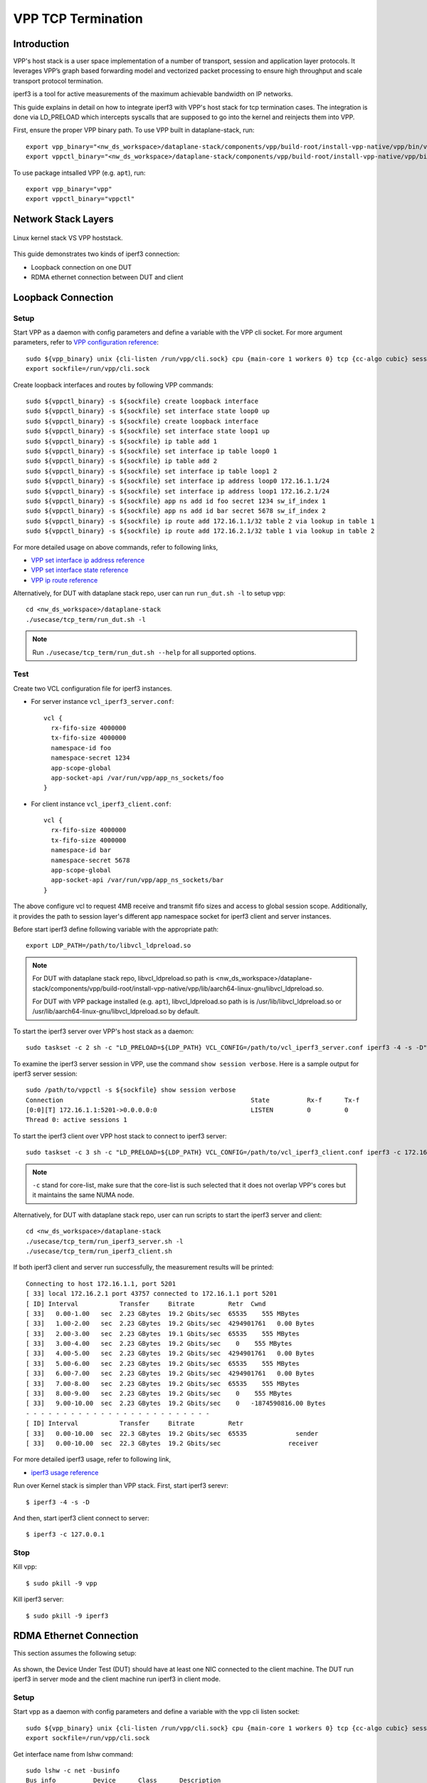 ..
  # Copyright (c) 2022, Arm Limited.
  #
  # SPDX-License-Identifier: Apache-2.0

###################
VPP TCP Termination
###################

************
Introduction
************

VPP's host stack is a user space implementation of a number of transport,
session and application layer protocols. It leverages VPP’s graph based
forwarding model and vectorized packet processing to ensure high throughput
and scale transport protocol termination.

iperf3 is a tool for active measurements of the maximum achievable bandwidth on IP networks.

This guide explains in detail on how to integrate iperf3 with VPP's host stack
for tcp termination cases. The integration is done via LD_PRELOAD which
intercepts syscalls that are supposed to go into the kernel and reinjects
them into VPP.

First, ensure the proper VPP binary path. To use VPP built in dataplane-stack, run::

        export vpp_binary="<nw_ds_workspace>/dataplane-stack/components/vpp/build-root/install-vpp-native/vpp/bin/vpp"
        export vppctl_binary="<nw_ds_workspace>/dataplane-stack/components/vpp/build-root/install-vpp-native/vpp/bin/vppctl"

To use package intsalled VPP (e.g. ``apt``), run::

        export vpp_binary="vpp"
        export vppctl_binary="vppctl"

********************
Network Stack Layers
********************

.. figure:: ../images/kernel-vpp-stack.png
   :align: center

   Linux kernel stack VS VPP hoststack.

This guide demonstrates two kinds of iperf3 connection:

- Loopback connection on one DUT
- RDMA ethernet connection between DUT and client

*******************
Loopback Connection
*******************

.. figure:: ../images/iperf3-loopback.png
   :align: center
   :width: 300

Setup
~~~~~

Start VPP as a daemon with config parameters and define a variable with the VPP cli socket.
For more argument parameters, refer to `VPP configuration reference`_::

        sudo ${vpp_binary} unix {cli-listen /run/vpp/cli.sock} cpu {main-core 1 workers 0} tcp {cc-algo cubic} session {enable use-app-socket-api}
        export sockfile=/run/vpp/cli.sock

Create loopback interfaces and routes by following VPP commands::

        sudo ${vppctl_binary} -s ${sockfile} create loopback interface
        sudo ${vppctl_binary} -s ${sockfile} set interface state loop0 up
        sudo ${vppctl_binary} -s ${sockfile} create loopback interface
        sudo ${vppctl_binary} -s ${sockfile} set interface state loop1 up
        sudo ${vppctl_binary} -s ${sockfile} ip table add 1
        sudo ${vppctl_binary} -s ${sockfile} set interface ip table loop0 1
        sudo ${vppctl_binary} -s ${sockfile} ip table add 2
        sudo ${vppctl_binary} -s ${sockfile} set interface ip table loop1 2
        sudo ${vppctl_binary} -s ${sockfile} set interface ip address loop0 172.16.1.1/24
        sudo ${vppctl_binary} -s ${sockfile} set interface ip address loop1 172.16.2.1/24
        sudo ${vppctl_binary} -s ${sockfile} app ns add id foo secret 1234 sw_if_index 1
        sudo ${vppctl_binary} -s ${sockfile} app ns add id bar secret 5678 sw_if_index 2
        sudo ${vppctl_binary} -s ${sockfile} ip route add 172.16.1.1/32 table 2 via lookup in table 1
        sudo ${vppctl_binary} -s ${sockfile} ip route add 172.16.2.1/32 table 1 via lookup in table 2

For more detailed usage on above commands, refer to following links,

- `VPP set interface ip address reference`_
- `VPP set interface state reference`_
- `VPP ip route reference`_

Alternatively, for DUT with dataplane stack repo, user can run ``run_dut.sh -l`` to setup vpp::

        cd <nw_ds_workspace>/dataplane-stack
        ./usecase/tcp_term/run_dut.sh -l

.. note::

        Run ``./usecase/tcp_term/run_dut.sh --help`` for all supported options.

Test
~~~~

Create two VCL configuration file for iperf3 instances.

- For server instance ``vcl_iperf3_server.conf``::

        vcl {
          rx-fifo-size 4000000
          tx-fifo-size 4000000
          namespace-id foo
          namespace-secret 1234
          app-scope-global
          app-socket-api /var/run/vpp/app_ns_sockets/foo
        }

- For client instance ``vcl_iperf3_client.conf``::

        vcl {
          rx-fifo-size 4000000
          tx-fifo-size 4000000
          namespace-id bar
          namespace-secret 5678
          app-scope-global
          app-socket-api /var/run/vpp/app_ns_sockets/bar
        }

The above configure vcl to request 4MB receive and transmit fifo sizes and access to global session scope.
Additionally, it provides the path to session layer's different app namespace socket for iperf3 client and server instances.

Before start iperf3 define following variable with the appropriate path::

        export LDP_PATH=/path/to/libvcl_ldpreload.so

.. note::
        For DUT with dataplane stack repo, libvcl_ldpreload.so path is <nw_ds_workspace>/dataplane-stack/components/vpp/build-root/install-vpp-native/vpp/lib/aarch64-linux-gnu/libvcl_ldpreload.so.

        For DUT with VPP package installed (e.g. ``apt``), libvcl_ldpreload.so path is is /usr/lib/libvcl_ldpreload.so or /usr/lib/aarch64-linux-gnu/libvcl_ldpreload.so by default.

To start the iperf3 server over VPP's host stack as a daemon::

        sudo taskset -c 2 sh -c "LD_PRELOAD=${LDP_PATH} VCL_CONFIG=/path/to/vcl_iperf3_server.conf iperf3 -4 -s -D"

To examine the iperf3 server session in VPP, use the command ``show session verbose``.
Here is a sample output for iperf3 server session::

        sudo /path/to/vppctl -s ${sockfile} show session verbose
        Connection                                                  State          Rx-f      Tx-f
        [0:0][T] 172.16.1.1:5201->0.0.0.0:0                         LISTEN         0         0
        Thread 0: active sessions 1

To start the iperf3 client over VPP host stack to connect to iperf3 server::

        sudo taskset -c 3 sh -c "LD_PRELOAD=${LDP_PATH} VCL_CONFIG=/path/to/vcl_iperf3_client.conf iperf3 -c 172.16.1.1"

.. note::
        ``-c`` stand for core-list, make sure that the core-list is such selected that it does not overlap VPP's cores but it maintains the same NUMA node.

Alternatively, for DUT with dataplane stack repo, user can run scripts to start the iperf3 server and client::

        cd <nw_ds_workspace>/dataplane-stack
        ./usecase/tcp_term/run_iperf3_server.sh -l
        ./usecase/tcp_term/run_iperf3_client.sh

If both iperf3 client and server run successfully, the measurement results will be printed::

        Connecting to host 172.16.1.1, port 5201
        [ 33] local 172.16.2.1 port 43757 connected to 172.16.1.1 port 5201
        [ ID] Interval           Transfer     Bitrate         Retr  Cwnd
        [ 33]   0.00-1.00   sec  2.23 GBytes  19.2 Gbits/sec  65535    555 MBytes
        [ 33]   1.00-2.00   sec  2.23 GBytes  19.2 Gbits/sec  4294901761   0.00 Bytes
        [ 33]   2.00-3.00   sec  2.23 GBytes  19.1 Gbits/sec  65535    555 MBytes
        [ 33]   3.00-4.00   sec  2.23 GBytes  19.2 Gbits/sec    0    555 MBytes
        [ 33]   4.00-5.00   sec  2.23 GBytes  19.2 Gbits/sec  4294901761   0.00 Bytes
        [ 33]   5.00-6.00   sec  2.23 GBytes  19.2 Gbits/sec  65535    555 MBytes
        [ 33]   6.00-7.00   sec  2.23 GBytes  19.2 Gbits/sec  4294901761   0.00 Bytes
        [ 33]   7.00-8.00   sec  2.23 GBytes  19.2 Gbits/sec  65535    555 MBytes
        [ 33]   8.00-9.00   sec  2.23 GBytes  19.2 Gbits/sec    0    555 MBytes
        [ 33]   9.00-10.00  sec  2.23 GBytes  19.2 Gbits/sec    0   -1874590816.00 Bytes
        - - - - - - - - - - - - - - - - - - - - - - - - -
        [ ID] Interval           Transfer     Bitrate         Retr
        [ 33]   0.00-10.00  sec  22.3 GBytes  19.2 Gbits/sec  65535             sender
        [ 33]   0.00-10.00  sec  22.3 GBytes  19.2 Gbits/sec                  receiver

For more detailed iperf3 usage, refer to following link,

- `iperf3 usage reference`_

Run over Kernel stack is simpler than VPP stack.
First, start iperf3 serevr::

        $ iperf3 -4 -s -D

And then, start iperf3 client connect to server::

        $ iperf3 -c 127.0.0.1

Stop
~~~~

Kill vpp::

        $ sudo pkill -9 vpp

Kill iperf3 server::

        $ sudo pkill -9 iperf3

************************
RDMA Ethernet Connection
************************

This section assumes the following setup:

.. figure:: ../images/tcp-term-nic.png
        :align: center
        :width: 400

As shown, the Device Under Test (DUT) should have at least one NIC connected to the client machine.
The DUT run iperf3 in server mode and the client machine run iperf3 in client mode.

Setup
~~~~~

Start vpp as a daemon with config parameters and define a variable with the vpp cli listen socket::

        sudo ${vpp_binary} unix {cli-listen /run/vpp/cli.sock} cpu {main-core 1 workers 0} tcp {cc-algo cubic} session {enable use-app-socket-api}
        export sockfile=/run/vpp/cli.sock

Get interface name from lshw command::

        sudo lshw -c net -businfo
        Bus info          Device      Class      Description
        ====================================================
        pci@0000:07:00.0  eth0        network    RTL8111/8168/8411 PCI Express Gigabit Ethernet Controller
        pci@0001:01:00.0  enP1p1s0f0  network    MT27800 Family [ConnectX-5]
        pci@0001:01:00.1  enP1p1s0f1  network    MT27800 Family [ConnectX-5]

Select appropriate interface to create rdma interface and set ip address::

        sudo ${vppctl_binary} -s ${sockfile} create interface rdma host-if enP1p1s0f0 name eth0
        sudo ${vppctl_binary} -s ${sockfile} set interface ip address eth0 1.1.1.2/30
        sudo ${vppctl_binary} -s ${sockfile} set interface state eth0 up

Create a VCL configuration file for iperf3 server instance ``vcl_iperf3_server.conf``::

        vcl {
             rx-fifo-size 4000000
             tx-fifo-size 4000000
             app-scope-global
             app-socket-api /var/run/vpp/app_ns_sockets/default
           }

The above configure vcl to request 4MB receive and transmit fifo sizes and access to global session scope.

Test
~~~~

Define following variable with the appropriate path::

        export LDP_PATH=/path/to/libvcl_ldpreload.so

.. note::
        For DUT with dataplane stack repo, libvcl_ldpreload.so path is <nw_ds_workspace>/dataplane-stack/components/vpp/build-root/install-vpp-native/vpp/lib/aarch64-linux-gnu/libvcl_ldpreload.so.

        For DUT with VPP package installed (e.g. ``apt``), libvcl_ldpreload.so path is is /usr/lib/libvcl_ldpreload.so by default.

On DUT start the iperf3 server as a daemon over VPP host stack::

        sudo taskset -c 2 sh -c "LD_PRELOAD=${LDP_PATH} VCL_CONFIG=/path/to/vcl_iperf3_server.conf iperf3 -4 -s -D"

On client machine start the iperf3 client to connect to iperf3 server::

        sudo taskset -c 3 iperf3 -c 1.1.1.2

.. note::
        ``-c`` stand for core-list, make sure that the core-list is such selected that it does not overlap VPP's cores but it maintains the same NUMA node.

If both iperf3 client and server run successfully, the measurement results will be printed::

        Connecting to host 172.16.1.1, port 5201
        [ 33] local 172.16.2.1 port 43757 connected to 172.16.1.1 port 5201
        [ ID] Interval           Transfer     Bitrate         Retr  Cwnd
        [ 33]   0.00-1.00   sec  2.23 GBytes  19.2 Gbits/sec  65535    555 MBytes
        [ 33]   1.00-2.00   sec  2.23 GBytes  19.2 Gbits/sec  4294901761   0.00 Bytes
        [ 33]   2.00-3.00   sec  2.23 GBytes  19.1 Gbits/sec  65535    555 MBytes
        [ 33]   3.00-4.00   sec  2.23 GBytes  19.2 Gbits/sec    0    555 MBytes
        [ 33]   4.00-5.00   sec  2.23 GBytes  19.2 Gbits/sec  4294901761   0.00 Bytes
        [ 33]   5.00-6.00   sec  2.23 GBytes  19.2 Gbits/sec  65535    555 MBytes
        [ 33]   6.00-7.00   sec  2.23 GBytes  19.2 Gbits/sec  4294901761   0.00 Bytes
        [ 33]   7.00-8.00   sec  2.23 GBytes  19.2 Gbits/sec  65535    555 MBytes
        [ 33]   8.00-9.00   sec  2.23 GBytes  19.2 Gbits/sec    0    555 MBytes
        [ 33]   9.00-10.00  sec  2.23 GBytes  19.2 Gbits/sec    0   -1874590816.00 Bytes
        - - - - - - - - - - - - - - - - - - - - - - - - -
        [ ID] Interval           Transfer     Bitrate         Retr
        [ 33]   0.00-10.00  sec  22.3 GBytes  19.2 Gbits/sec  65535             sender
        [ 33]   0.00-10.00  sec  22.3 GBytes  19.2 Gbits/sec                  receiver

If want to run iperf3 over kernel stack, start iperf3 server on DUT::

        iperf3 -4 -s D

And then, start iperf3 client on client machine::

        iperf3 -c ${DUT_ip_address}

.. note::
        ``DUT_ip_address:`` DUT's ip address.

Stop
~~~~

Kill vpp::

        sudo pkill -9 vpp

Kill iperf3 server::

        sudo pkill -9 iperf3

********************
Tips for performance
********************

For jumbo packets, increase vpp tcp mtu and buffer size to improve the performance.
Below is vpp example config::

        tcp {
            cc-algo cubic
            mtu 9000
        }
        buffers {
            default data-size 10000
        }

*********
Resources
*********

#. `VPP configuration reference <https://s3-docs.fd.io/vpp/22.02/configuration/reference.html>`_
#. `VPP set interface ip address reference <https://s3-docs.fd.io/vpp/22.02/cli-reference/clis/clicmd_src_vnet_ip.html#set-interface-ip-address>`_
#. `VPP set interface state reference <https://s3-docs.fd.io/vpp/22.02/cli-reference/clis/clicmd_src_vnet.html#set-interface-state>`_
#. `VPP ip route reference <https://s3-docs.fd.io/vpp/22.02/cli-reference/clis/clicmd_src_vnet_ip.html#ip-route>`_
#. `VPP cli reference <https://s3-docs.fd.io/vpp/22.02/cli-reference/index.html>`_
#. `iperf3 usage reference <https://software.es.net/iperf/invoking.html>`_
